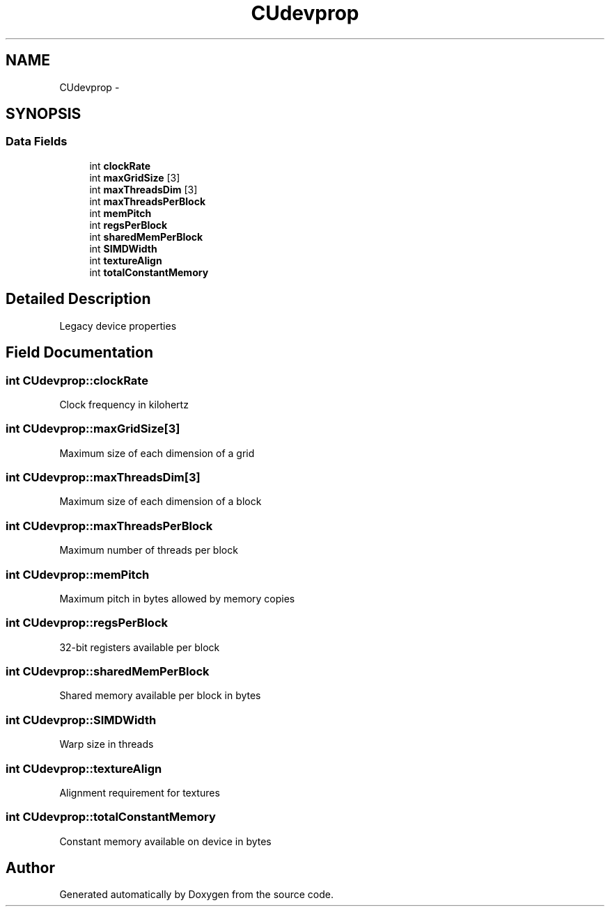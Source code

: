 .TH "CUdevprop" 3 "20 Mar 2015" "Version 6.0" "Doxygen" \" -*- nroff -*-
.ad l
.nh
.SH NAME
CUdevprop \- 
.SH SYNOPSIS
.br
.PP
.SS "Data Fields"

.in +1c
.ti -1c
.RI "int \fBclockRate\fP"
.br
.ti -1c
.RI "int \fBmaxGridSize\fP [3]"
.br
.ti -1c
.RI "int \fBmaxThreadsDim\fP [3]"
.br
.ti -1c
.RI "int \fBmaxThreadsPerBlock\fP"
.br
.ti -1c
.RI "int \fBmemPitch\fP"
.br
.ti -1c
.RI "int \fBregsPerBlock\fP"
.br
.ti -1c
.RI "int \fBsharedMemPerBlock\fP"
.br
.ti -1c
.RI "int \fBSIMDWidth\fP"
.br
.ti -1c
.RI "int \fBtextureAlign\fP"
.br
.ti -1c
.RI "int \fBtotalConstantMemory\fP"
.br
.in -1c
.SH "Detailed Description"
.PP 
Legacy device properties 
.SH "Field Documentation"
.PP 
.SS "int \fBCUdevprop::clockRate\fP"
.PP
Clock frequency in kilohertz 
.SS "int \fBCUdevprop::maxGridSize\fP[3]"
.PP
Maximum size of each dimension of a grid 
.SS "int \fBCUdevprop::maxThreadsDim\fP[3]"
.PP
Maximum size of each dimension of a block 
.SS "int \fBCUdevprop::maxThreadsPerBlock\fP"
.PP
Maximum number of threads per block 
.SS "int \fBCUdevprop::memPitch\fP"
.PP
Maximum pitch in bytes allowed by memory copies 
.SS "int \fBCUdevprop::regsPerBlock\fP"
.PP
32-bit registers available per block 
.SS "int \fBCUdevprop::sharedMemPerBlock\fP"
.PP
Shared memory available per block in bytes 
.SS "int \fBCUdevprop::SIMDWidth\fP"
.PP
Warp size in threads 
.SS "int \fBCUdevprop::textureAlign\fP"
.PP
Alignment requirement for textures 
.SS "int \fBCUdevprop::totalConstantMemory\fP"
.PP
Constant memory available on device in bytes 

.SH "Author"
.PP 
Generated automatically by Doxygen from the source code.
